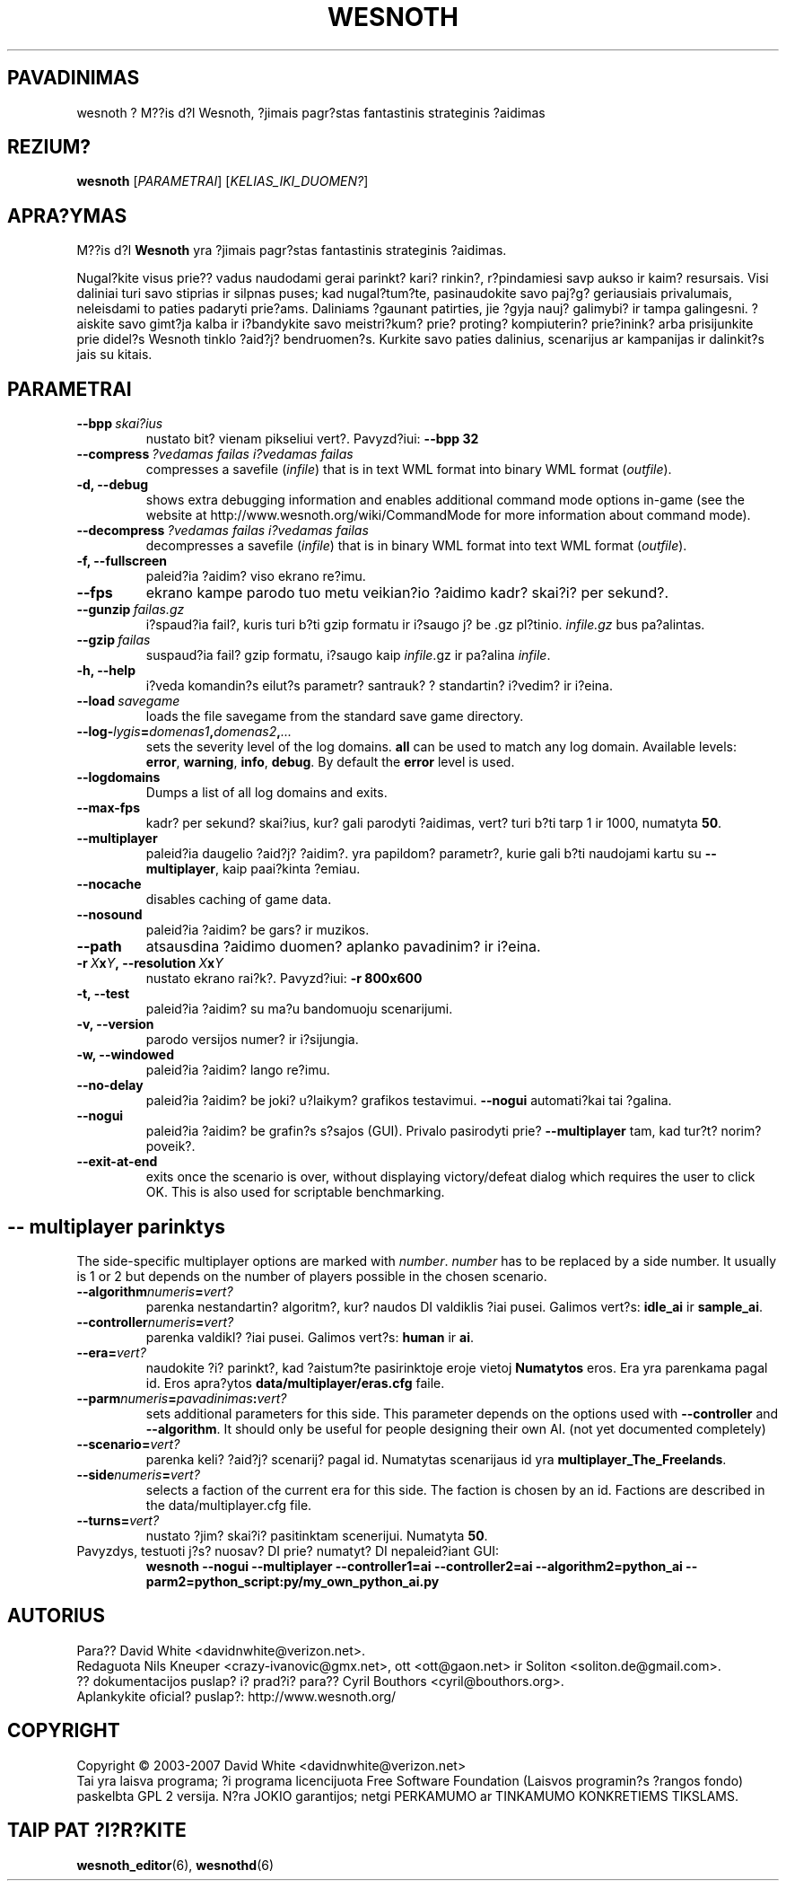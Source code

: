 .\" This program is free software; you can redistribute it and/or modify
.\" it under the terms of the GNU General Public License as published by
.\" the Free Software Foundation; either version 2 of the License, or
.\" (at your option) any later version.
.\"
.\" This program is distributed in the hope that it will be useful,
.\" but WITHOUT ANY WARRANTY; without even the implied warranty of
.\" MERCHANTABILITY or FITNESS FOR A PARTICULAR PURPOSE.  See the
.\" GNU General Public License for more details.
.\"
.\" You should have received a copy of the GNU General Public License
.\" along with this program; if not, write to the Free Software
.\" Foundation, Inc., 51 Franklin Street, Fifth Floor, Boston, MA  02110-1301  USA
.\"
.
.\"*******************************************************************
.\"
.\" This file was generated with po4a. Translate the source file.
.\"
.\"*******************************************************************
.TH WESNOTH 6 2007 wesnoth "M??is d?l Wesnoth"
.
.SH PAVADINIMAS
wesnoth ? M??is d?l Wesnoth, ?jimais pagr?stas fantastinis strateginis
?aidimas
.
.SH REZIUM?
.
\fBwesnoth\fP [\fIPARAMETRAI\fP] [\fIKELIAS_IKI_DUOMEN?\fP]
.
.SH APRA?YMAS
.
M??is d?l \fBWesnoth\fP yra ?jimais pagr?stas fantastinis strateginis ?aidimas.

Nugal?kite visus prie?? vadus naudodami gerai parinkt? kari? rinkin?,
r?pindamiesi savp aukso ir kaim? resursais. Visi daliniai turi savo stiprias
ir silpnas puses; kad nugal?tum?te, pasinaudokite savo paj?g? geriausiais
privalumais, neleisdami to paties padaryti prie?ams. Daliniams ?gaunant
patirties, jie ?gyja nauj? galimybi? ir tampa galingesni. ?aiskite savo
gimt?ja kalba ir i?bandykite savo meistri?kum? prie? proting? kompiuterin?
prie?inink? arba prisijunkite prie didel?s Wesnoth tinklo ?aid?j?
bendruomen?s. Kurkite savo paties dalinius, scenarijus ar kampanijas ir
dalinkit?s jais su kitais.
.
.SH PARAMETRAI
.
.TP 
\fB\-\-bpp\fP\fI\ skai?ius\fP
nustato bit? vienam pikseliui vert?. Pavyzd?iui: \fB\-\-bpp 32\fP
.TP 
\fB\-\-compress\fP\fI\ ?vedamas failas\ i?vedamas failas\fP
compresses a savefile (\fIinfile\fP)  that is in text WML format into binary
WML format (\fIoutfile\fP).
.TP 
\fB\-d, \-\-debug\fP
shows extra debugging information and enables additional command mode
options in\-game (see the website at http://www.wesnoth.org/wiki/CommandMode
for more information about command mode).
.TP 
\fB\-\-decompress\fP\fI\ ?vedamas failas\ i?vedamas failas\fP
decompresses a savefile (\fIinfile\fP)  that is in binary WML format into text
WML format (\fIoutfile\fP).
.TP 
\fB\-f, \-\-fullscreen\fP
paleid?ia ?aidim? viso ekrano re?imu.
.TP 
\fB\-\-fps\fP
ekrano kampe parodo tuo metu veikian?io ?aidimo kadr? skai?i? per sekund?.
.TP 
\fB\-\-gunzip\fP\fI\ failas.gz\fP
i?spaud?ia fail?, kuris turi b?ti gzip formatu ir i?saugo j? be .gz
pl?tinio.  \fIinfile.gz\fP bus pa?alintas.
.TP 
\fB\-\-gzip\fP\fI\ failas\fP
suspaud?ia fail? gzip formatu, i?saugo kaip  \fIinfile\fP.gz ir pa?alina 
\fIinfile\fP.
.TP 
\fB\-h, \-\-help\fP
i?veda komandin?s eilut?s parametr? santrauk? ? standartin? i?vedim? ir
i?eina.
.TP 
\fB\-\-load\fP\fI\ savegame\fP
loads the file savegame from the standard save game directory.
.TP 
\fB\-\-log\-\fP\fIlygis\fP\fB=\fP\fIdomenas1\fP\fB,\fP\fIdomenas2\fP\fB,\fP\fI...\fP
sets the severity level of the log domains.  \fBall\fP can be used to match any
log domain. Available levels: \fBerror\fP,\ \fBwarning\fP,\ \fBinfo\fP,\ \fBdebug\fP. 
By default the \fBerror\fP level is used.
.TP 
\fB\-\-logdomains\fP
Dumps a list of all log domains and exits.
.TP 
\fB\-\-max\-fps\fP
kadr? per sekund? skai?ius, kur? gali parodyti ?aidimas, vert? turi b?ti
tarp 1 ir 1000, numatyta \fB50\fP.
.TP 
\fB\-\-multiplayer\fP
paleid?ia daugelio ?aid?j? ?aidim?. yra papildom? parametr?, kurie gali b?ti
naudojami kartu su \fB\-\-multiplayer\fP, kaip paai?kinta ?emiau.
.TP 
\fB\-\-nocache\fP
disables caching of game data.
.TP 
\fB\-\-nosound\fP
paleid?ia ?aidim? be gars? ir muzikos.
.TP 
\fB\-\-path\fP
atsausdina ?aidimo duomen? aplanko pavadinim? ir i?eina.
.TP 
\fB\-r\ \fP\fIX\fP\fBx\fP\fIY\fP\fB,\ \-\-resolution\ \fP\fIX\fP\fBx\fP\fIY\fP
nustato ekrano rai?k?. Pavyzd?iui: \fB\-r 800x600\fP
.TP 
\fB\-t, \-\-test\fP
paleid?ia ?aidim? su ma?u bandomuoju scenarijumi.
.TP 
\fB\-v, \-\-version\fP
parodo versijos numer? ir i?sijungia.
.TP 
\fB\-w, \-\-windowed\fP
paleid?ia ?aidim? lango re?imu.
.TP 
\fB\-\-no\-delay\fP
paleid?ia ?aidim? be joki? u?laikym? grafikos testavimui. \fB\-\-nogui\fP
automati?kai tai ?galina.
.TP 
\fB\-\-nogui\fP
paleid?ia ?aidim? be grafin?s s?sajos (GUI). Privalo pasirodyti prie?
\fB\-\-multiplayer\fP tam, kad tur?t? norim? poveik?.
.TP 
\fB\-\-exit\-at\-end\fP
exits once the scenario is over, without displaying victory/defeat dialog
which requires the user to click OK.  This is also used for scriptable
benchmarking.
.
.SH "\-\- multiplayer parinktys"
.
The side\-specific multiplayer options are marked with \fInumber\fP.  \fInumber\fP
has to be replaced by a side number. It usually is 1 or 2 but depends on the
number of players possible in the chosen scenario.
.TP 
\fB\-\-algorithm\fP\fInumeris\fP\fB=\fP\fIvert?\fP
parenka nestandartin? algoritm?, kur? naudos DI valdiklis ?iai
pusei. Galimos vert?s: \fBidle_ai\fP ir \fBsample_ai\fP.
.TP  
\fB\-\-controller\fP\fInumeris\fP\fB=\fP\fIvert?\fP
parenka valdikl? ?iai pusei. Galimos vert?s: \fBhuman\fP ir \fBai\fP.
.TP  
\fB\-\-era=\fP\fIvert?\fP
naudokite ?i? parinkt?, kad ?aistum?te pasirinktoje eroje vietoj
\fBNumatytos\fP eros. Era yra parenkama pagal id. Eros apra?ytos
\fBdata/multiplayer/eras.cfg\fP faile.
.TP 
\fB\-\-parm\fP\fInumeris\fP\fB=\fP\fIpavadinimas\fP\fB:\fP\fIvert?\fP
sets additional parameters for this side. This parameter depends on the
options used with \fB\-\-controller\fP and \fB\-\-algorithm\fP.  It should only be
useful for people designing their own AI. (not yet documented completely)
.TP 
\fB\-\-scenario=\fP\fIvert?\fP
parenka keli? ?aid?j? scenarij? pagal id. Numatytas scenarijaus id yra
\fBmultiplayer_The_Freelands\fP.
.TP 
\fB\-\-side\fP\fInumeris\fP\fB=\fP\fIvert?\fP
selects a faction of the current era for this side. The faction is chosen by
an id. Factions are described in the data/multiplayer.cfg file.
.TP 
\fB\-\-turns=\fP\fIvert?\fP
nustato ?jim? skai?i? pasitinktam scenerijui. Numatyta \fB50\fP.
.TP 
Pavyzdys, testuoti j?s? nuosav? DI prie? numatyt? DI nepaleid?iant GUI:
\fBwesnoth \-\-nogui \-\-multiplayer \-\-controller1=ai \-\-controller2=ai
\-\-algorithm2=python_ai \-\-parm2=python_script:py/my_own_python_ai.py\fP
.
.SH AUTORIUS
.
Para?? David White <davidnwhite@verizon.net>.
.br
Redaguota Nils Kneuper <crazy\-ivanovic@gmx.net>, ott
<ott@gaon.net> ir Soliton <soliton.de@gmail.com>.
.br
?? dokumentacijos puslap? i? prad?i? para?? Cyril Bouthors
<cyril@bouthors.org>.
.br
Aplankykite oficial? puslap?: http://www.wesnoth.org/
.
.SH COPYRIGHT
.
Copyright \(co 2003\-2007 David White <davidnwhite@verizon.net>
.br
Tai yra laisva programa; ?i programa licencijuota Free Software Foundation
(Laisvos programin?s ?rangos fondo) paskelbta GPL 2 versija.  N?ra JOKIO
garantijos; netgi PERKAMUMO ar TINKAMUMO KONKRETIEMS TIKSLAMS.
.
.SH "TAIP PAT ?I?R?KITE"
.
\fBwesnoth_editor\fP(6), \fBwesnothd\fP(6)
